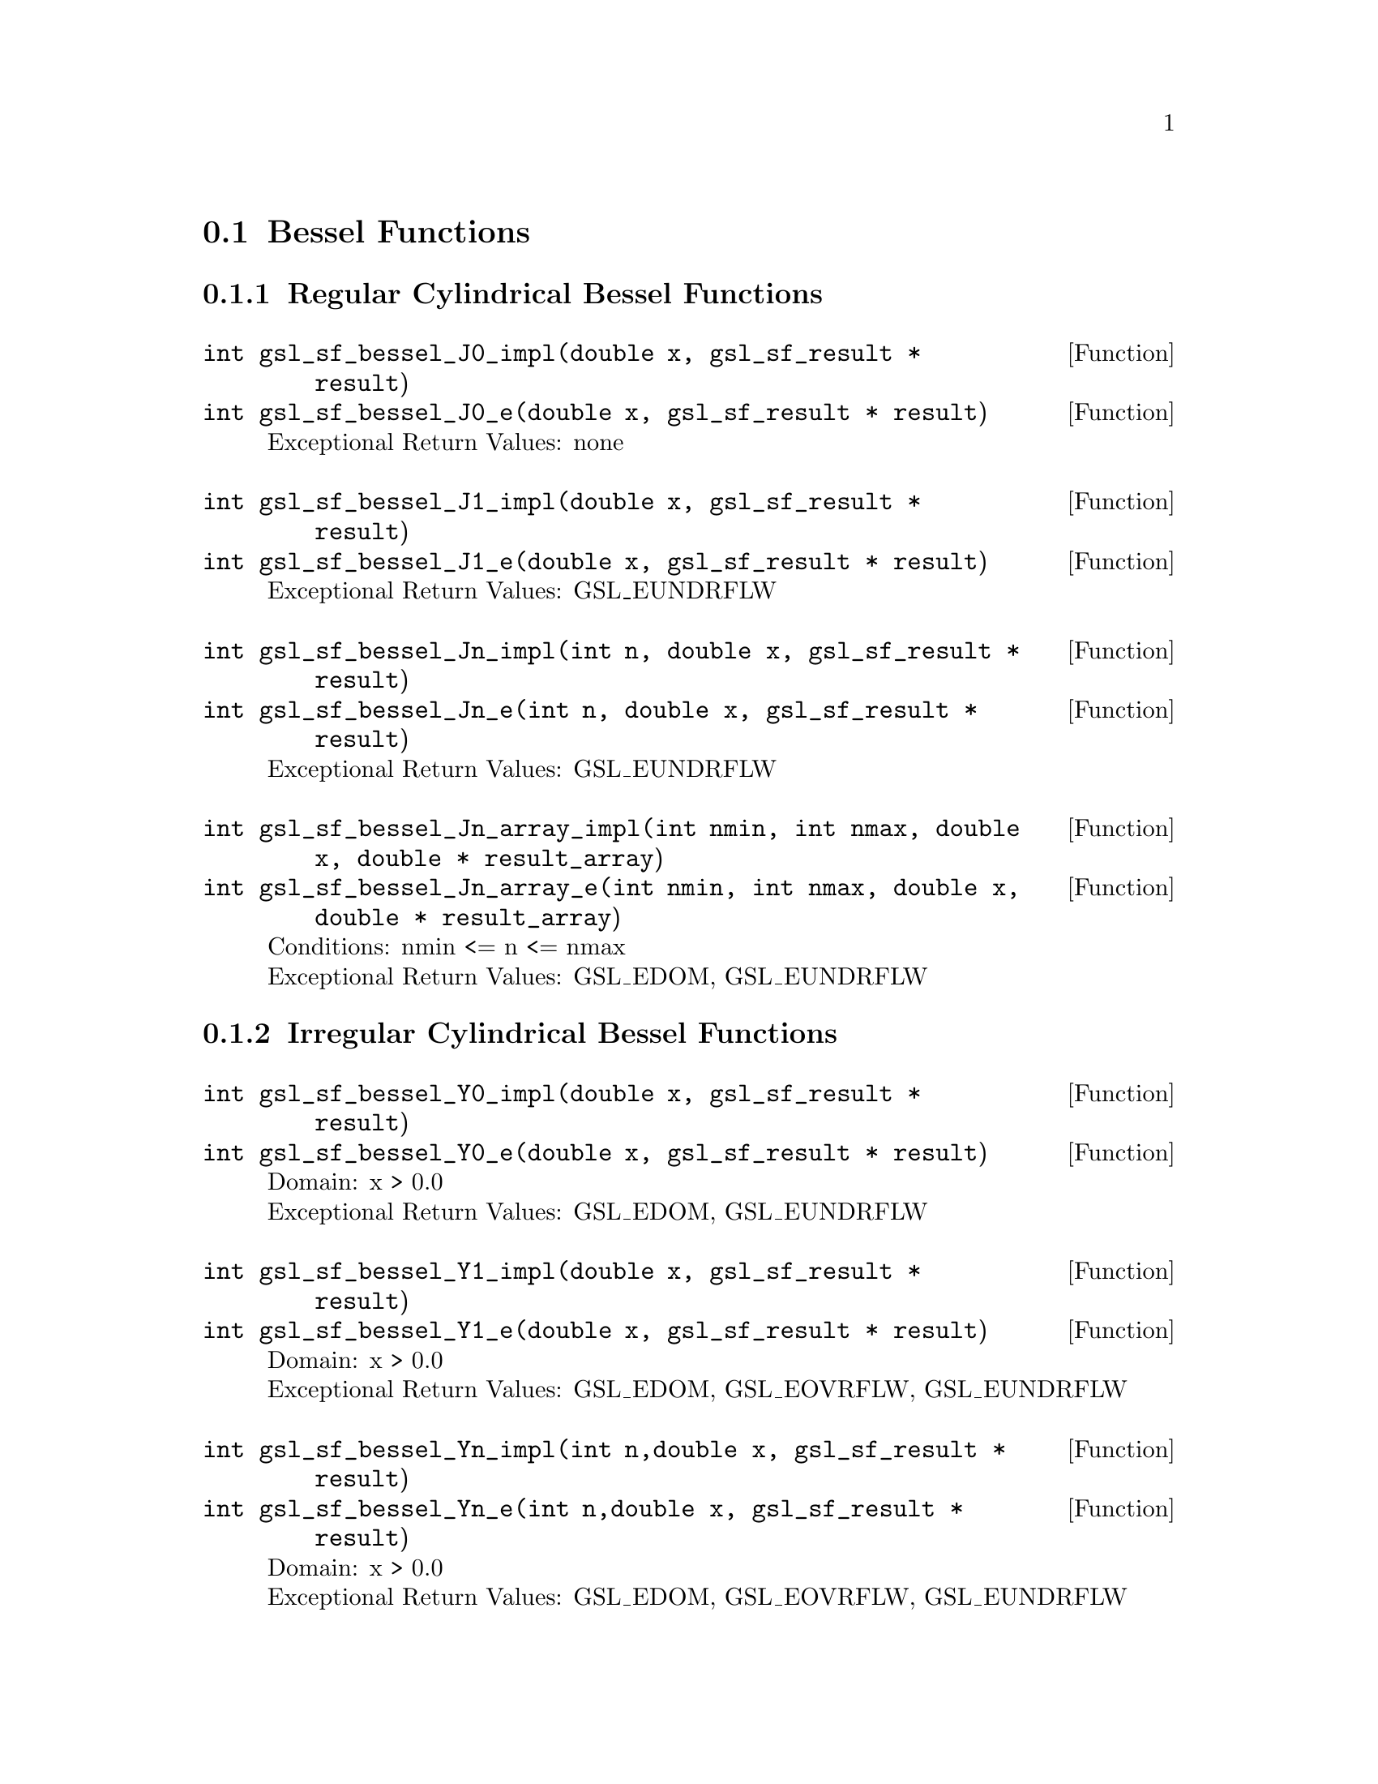 @comment
@node Bessel Functions
@section Bessel Functions
@cindex Bessel functions


@subsection Regular Cylindrical Bessel Functions


@deftypefun  int gsl_sf_bessel_J0_impl(double x,  gsl_sf_result * result)
@deftypefunx int gsl_sf_bessel_J0_e(double x, gsl_sf_result * result)
Exceptional Return Values: none
@end deftypefun

@deftypefun  int gsl_sf_bessel_J1_impl(double x, gsl_sf_result * result)
@deftypefunx int gsl_sf_bessel_J1_e(double x, gsl_sf_result * result)
Exceptional Return Values: GSL_EUNDRFLW
@end deftypefun


@deftypefun  int gsl_sf_bessel_Jn_impl(int n, double x, gsl_sf_result * result)
@deftypefunx int gsl_sf_bessel_Jn_e(int n, double x, gsl_sf_result * result)
Exceptional Return Values: GSL_EUNDRFLW
@end deftypefun


@deftypefun  int gsl_sf_bessel_Jn_array_impl(int nmin, int nmax, double x, double * result_array)
@deftypefunx int gsl_sf_bessel_Jn_array_e(int nmin, int nmax, double x, double * result_array)
Conditions: nmin <= n <= nmax @*
Exceptional Return Values: GSL_EDOM, GSL_EUNDRFLW
@end deftypefun




@subsection Irregular Cylindrical Bessel Functions


@deftypefun  int gsl_sf_bessel_Y0_impl(double x, gsl_sf_result * result)
@deftypefunx int gsl_sf_bessel_Y0_e(double x, gsl_sf_result * result)
Domain: x > 0.0 @*
Exceptional Return Values: GSL_EDOM, GSL_EUNDRFLW
@end deftypefun


@deftypefun  int gsl_sf_bessel_Y1_impl(double x, gsl_sf_result * result)
@deftypefunx int gsl_sf_bessel_Y1_e(double x, gsl_sf_result * result)
Domain: x > 0.0 @*
Exceptional Return Values: GSL_EDOM, GSL_EOVRFLW, GSL_EUNDRFLW
@end deftypefun


@deftypefun  int gsl_sf_bessel_Yn_impl(int n,double x, gsl_sf_result * result)
@deftypefunx int gsl_sf_bessel_Yn_e(int n,double x, gsl_sf_result * result)
Domain: x > 0.0 @*
Exceptional Return Values: GSL_EDOM, GSL_EOVRFLW, GSL_EUNDRFLW
@end deftypefun


@deftypefun  int gsl_sf_bessel_Yn_array_impl(int nmin, int nmax, double x, double * result_array)
@deftypefunx int gsl_sf_bessel_Yn_array_e(int nmin, int nmax, double x, double * result_array)
Domain: x > 0.0 @*
Conditions: nmin <= n <= nmax @*
Exceptional Return Values: GSL_EDOM, GSL_EOVRFLW, GSL_EUNDRFLW
@end deftypefun




@subsection Regular Modified Cylindrical Bessel Functions


@deftypefun  int gsl_sf_bessel_I0_impl(double x, gsl_sf_result * result)
@deftypefunx int gsl_sf_bessel_I0_e(double x, gsl_sf_result * result)
Exceptional Return Values: GSL_EOVRFLW
@end deftypefun


@deftypefun  int gsl_sf_bessel_I1_impl(double x, gsl_sf_result * result)
@deftypefunx int gsl_sf_bessel_I1_e(double x, gsl_sf_result * result)
Exceptional Return Values: GSL_EOVRFLW, GSL_EUNDRFLW
@end deftypefun


@deftypefun  int gsl_sf_bessel_In_impl(int n, double x, gsl_sf_result * result)
@deftypefunx int gsl_sf_bessel_In_e(int n, double x, gsl_sf_result * result)
Exceptional Return Values: GSL_EOVRFLW, GSL_EUNDRFLW
@end deftypefun


@deftypefun  int gsl_sf_bessel_In_array_impl(int nmin, int nmax, double x, double * result_array)
@deftypefunx int gsl_sf_bessel_In_array_e(int nmin, int nmax, double x, double * result_array)
Domain: nmin >=0, nmax >= nmin @*
Conditions: n=nmin,...,nmax, nmin >=0, nmax >= nmin @*
Exceptional Return Values: GSL_EDOM, GSL_EOVRFLW, GSL_EUNDRFLW
@end deftypefun


@deftypefun  int gsl_sf_bessel_I0_scaled_impl(double x, gsl_sf_result * result)
@deftypefunx int gsl_sf_bessel_I0_scaled_e(double x, gsl_sf_result * result)
@math{ \exp(-|x|) I_0(x) } @*
Exceptional Return Values: none
@end deftypefun


@deftypefun  int gsl_sf_bessel_I1_scaled_impl(double x, gsl_sf_result * result)
@deftypefunx int gsl_sf_bessel_I1_scaled_e(double x, gsl_sf_result * result)
@math{ exp(-|x|) I_1(x) } @*
Exceptional Return Values: GSL_EUNDRFLW
@end deftypefun


@deftypefun  int gsl_sf_bessel_In_scaled_impl(int n, double x, gsl_sf_result * result)
@deftypefunx int gsl_sf_bessel_In_scaled_e(int n, double x, gsl_sf_result * result)
@math{ exp(-|x|) I_n(x) } @*
Exceptional Return Values: GSL_EUNDRFLW
@end deftypefun


@deftypefun  int gsl_sf_bessel_In_scaled_array_impl(int nmin, int nmax, double x, double * result_array)
@deftypefunx int gsl_sf_bessel_In_scaled_array_e(int nmin, int nmax, double x, double * result_array)
@math{ exp(-|x|) I_n(x) } @*
Domain: nmin >=0, nmax >= nmin @*
Conditions:  n=nmin,...,nmax @*
Exceptional Return Values: GSL_EUNDRFLW
@end deftypefun




@subsection Irregular Modified Cylindrical Bessel Functions


@deftypefun  int gsl_sf_bessel_K0_impl(double x, gsl_sf_result * result)
@deftypefunx int gsl_sf_bessel_K0_e(double x, gsl_sf_result * result)
Domain: x > 0.0 @*
Exceptional Return Values: GSL_EDOM, GSL_EUNDRFLW
@end deftypefun


@deftypefun  int gsl_sf_bessel_K1_impl(double x, gsl_sf_result * result)
@deftypefunx int gsl_sf_bessel_K1_e(double x, gsl_sf_result * result)
Domain: x > 0.0 @*
Exceptional Return Values: GSL_EDOM, GSL_EOVRFLW, GSL_EUNDRFLW
@end deftypefun


@deftypefun  int gsl_sf_bessel_Kn_impl(int n, double x, gsl_sf_result * result)
@deftypefunx int gsl_sf_bessel_Kn_e(int n, double x, gsl_sf_result * result)
Domain: x > 0.0 @*
Exceptional Return Values: GSL_EDOM, GSL_EOVRFLW, GSL_EUNDRFLW
@end deftypefun


@deftypefun  int gsl_sf_bessel_Kn_array_impl(int nmin, int nmax, double x, double * result_array)
@deftypefunx int gsl_sf_bessel_Kn_array_e(int nmin, int nmax, double x, double * result_array)
Conditions: n=nmin,...,nmax @*
Domain: x > 0.0, nmin >=0, nmax >= nmin @*
Exceptional Return Values: GSL_EDOM, GSL_EOVRFLW, GSL_EUNDRFLW
@end deftypefun


@deftypefun  int gsl_sf_bessel_K0_scaled_impl(double x, gsl_sf_result * result)
@deftypefunx int gsl_sf_bessel_K0_scaled_e(double x, gsl_sf_result * result)
@math{ exp(x) K_0(x) } @*
Domain: x > 0.0 @*
Exceptional Return Values: GSL_EDOM
@end deftypefun


@deftypefun  int gsl_sf_bessel_K1_scaled_impl(double x, gsl_sf_result * result) 
@deftypefunx int gsl_sf_bessel_K1_scaled_e(double x, gsl_sf_result * result)
@math{ exp(x) K_1(x) } @*
Domain: x > 0.0 @*
Exceptional Return Values: GSL_EDOM, GSL_EUNDRFLW
@end deftypefun


@deftypefun  int gsl_sf_bessel_Kn_scaled_impl(int n, double x, gsl_sf_result * result)
@deftypefunx int gsl_sf_bessel_Kn_scaled_e(int n, double x, gsl_sf_result * result)
@math{ exp(x) K_n(x) } @*
Domain: x > 0.0 @*
Exceptional Return Values: GSL_EDOM, GSL_EUNDRFLW
@end deftypefun


@deftypefun  int gsl_sf_bessel_Kn_scaled_array_impl(int nmin, int nmax, double x, double * result_array)
@deftypefunx int gsl_sf_bessel_Kn_scaled_array_e(int nmin, int nmax, double x, double * result_array)
@math{ exp(x) K_n(x) } @*
Domain: x > 0.0, nmin >=0, nmax >= nmin @*
Conditions: n=nmin,...,nmax @*
Exceptional Return Values: GSL_EDOM, GSL_EUNDRFLW
@end deftypefun




@subsection Regular Spherical Bessel Functions


@deftypefun  int gsl_sf_bessel_j0_impl(double x, gsl_sf_result * result)
@deftypefunx int gsl_sf_bessel_j0_e(double x, gsl_sf_result * result)
@math{ j_0(x) = sin(x)/x } @*
Exceptional Return Values: none
@end deftypefun


@deftypefun  int gsl_sf_bessel_j1_impl(double x, gsl_sf_result * result)
@deftypefunx int gsl_sf_bessel_j1_e(double x, gsl_sf_result * result)
@math{ j_1(x) = (sin(x)/x - cos(x))/x } @*
Exceptional Return Values: GSL_EUNDRFLW
@end deftypefun


@deftypefun  int gsl_sf_bessel_j2_impl(double x, gsl_sf_result * result)
@deftypefunx int gsl_sf_bessel_j2_e(double x, gsl_sf_result * result)
@math{ j_2(x) = ((3/x^2 - 1)sin(x) - 3cos(x)/x)/x } @*
Exceptional Return Values: GSL_EUNDRFLW
@end deftypefun


@deftypefun  int gsl_sf_bessel_jl_impl(int l, double x, gsl_sf_result * result)
@deftypefunx int gsl_sf_bessel_jl_e(int l, double x, gsl_sf_result * result)
Domain: l >= 0, x >= 0.0 @*
Exceptional Return Values: GSL_EDOM, GSL_EUNDRFLW
@end deftypefun


@deftypefun  int gsl_sf_bessel_jl_array_impl(int lmax, double x, double * result_array)
@deftypefunx int gsl_sf_bessel_jl_array_e(int lmax, double x, double * result_array)
Domain: lmax >= 0 @*
Conditions: l=0,1,...,lmax @*
Exceptional Return Values: GSL_EDOM, GSL_EUNDRFLW
@end deftypefun


@deftypefun  int gsl_sf_bessel_jl_steed_array_impl(int lmax, double x, double * jl_x_array)
Uses Steed's method.
Domain: lmax >= 0 @*
Conditions: l=0,1,...,lmax @*
Exceptional Return Values: GSL_EDOM, GSL_EUNDRFLW
@end deftypefun




@subsection Irregular Spherical Bessel Functions


@deftypefun  int gsl_sf_bessel_y0_impl(double x, gsl_sf_result * result)
@deftypefunx int gsl_sf_bessel_y0_e(double x, gsl_sf_result * result)
Exceptional Return Values: none
@end deftypefun


@deftypefun  int gsl_sf_bessel_y1_impl(double x, gsl_sf_result * result)
@deftypefunx int gsl_sf_bessel_y1_e(double x, gsl_sf_result * result)
Exceptional Return Values: GSL_EUNDRFLW
@end deftypefun


@deftypefun  int gsl_sf_bessel_y2_impl(double x, gsl_sf_result * result)
@deftypefunx int gsl_sf_bessel_y2_e(double x, gsl_sf_result * result)
Exceptional Return Values: GSL_EUNDRFLW
@end deftypefun


@deftypefun  int gsl_sf_bessel_yl_impl(int l, double x, gsl_sf_result * result)
@deftypefunx int gsl_sf_bessel_yl_e(int l, double x, gsl_sf_result * result)
Exceptional Return Values: GSL_EUNDRFLW
@end deftypefun


@deftypefun  int gsl_sf_bessel_yl_array_impl(int lmax, double x, double * result_array)
@deftypefunx int gsl_sf_bessel_yl_array_e(int lmax, double x, double * result_array)
Domain: lmax >= 0 @*
Conditions: l=0,1,...,lmax @*
Exceptional Return Values: GSL_EUNDRFLW
@end deftypefun




@subsection Regular Modified Spherical Bessel Functions

@math{ i_l(x) = Sqrt[Pi/(2x)] BesselI[l+1/2,x] }

@deftypefun  int gsl_sf_bessel_i0_scaled_impl(double x, gsl_sf_result * result)
@deftypefunx int gsl_sf_bessel_i0_scaled_e(double x, gsl_sf_result * result)
@math{ exp(-|x|) i_0(x) } @*
Exceptional Return Values: none
@end deftypefun


@deftypefun  int gsl_sf_bessel_i1_scaled_impl(double x, gsl_sf_result * result)
@deftypefunx int gsl_sf_bessel_i1_scaled_e(double x, gsl_sf_result * result)
@math{ exp(-|x|) i_1(x) } @*
Exceptional Return Values: GSL_EUNDRFLW
@end deftypefun


@deftypefun  int gsl_sf_bessel_i2_scaled_impl(double x, gsl_sf_result * result)
@deftypefunx int gsl_sf_bessel_i2_scaled_e(double x, gsl_sf_result * result)
@math{ exp(-|x|) i_2(x) } @*
Exceptional Return Values: GSL_EUNDRFLW
@end deftypefun


@deftypefun  int gsl_sf_bessel_il_scaled_impl(int l, double x, gsl_sf_result * result)
@deftypefunx int gsl_sf_bessel_il_scaled_e(int l, double x, gsl_sf_result * result)
@math{ exp(-|x|) i_l(x) } @*
Domain: l >= 0 @*
Exceptional Return Values: GSL_EDOM, GSL_EUNDRFLW
@end deftypefun


@deftypefun  int gsl_sf_bessel_il_scaled_array_impl(int lmax, double x, double * result_array)
@deftypefunx int gsl_sf_bessel_il_scaled_array_e(int lmax, double x, double * result_array)
@math{ exp(-|x|) i_l(x) } @*
Domain: lmax >= 0 @*
Conditions: l=0,1,...,lmax @*
Exceptional Return Values: GSL_EUNDRFLW
@end deftypefun





@subsection Irregular Modified Spherical Bessel Functions

@math{ k_l(x) = Sqrt[Pi/(2x)] BesselK[l+1/2,x] }


@deftypefun  int gsl_sf_bessel_k0_scaled_impl(double x, gsl_sf_result * result)
@deftypefunx int gsl_sf_bessel_k0_scaled_e(double x, gsl_sf_result * result)
@math{ Exp[x] k_0(x) } @*
Domain: x > 0.0 @*
Exceptional Return Values: GSL_EDOM, GSL_EUNDRFLW
@end deftypefun


@deftypefun  int gsl_sf_bessel_k1_scaled_impl(double x, gsl_sf_result * result)
@deftypefunx int gsl_sf_bessel_k1_scaled_e(double x, gsl_sf_result * result)
@math{ exp(x) k_1(x) } @*
Domain: x > 0.0 @*
Exceptional Return Values: GSL_EDOM, GSL_EUNDRFLW, GSL_EOVRFLW
@end deftypefun


@deftypefun  int gsl_sf_bessel_k2_scaled_impl(double x, gsl_sf_result * result)
@deftypefunx int gsl_sf_bessel_k2_scaled_e(double x, gsl_sf_result * result)
@math{ exp(x) k_2(x) } @*
Domain: x > 0.0 @*
Exceptional Return Values: GSL_EDOM, GSL_EUNDRFLW, GSL_EOVRFLW
@end deftypefun


@deftypefun  int gsl_sf_bessel_kl_scaled_impl(int l, double x, gsl_sf_result * result)
@deftypefunx int gsl_sf_bessel_kl_scaled_e(int l, double x, gsl_sf_result * result)
@math{ exp(x) k_l(x) } @*
Domain: x > 0.0 @*
Exceptional Return Values: GSL_EDOM, GSL_EUNDRFLW
@end deftypefun


@deftypefun  int gsl_sf_bessel_kl_scaled_array_impl(int lmax, double x, double * result_array)
@deftypefunx int gsl_sf_bessel_kl_scaled_array_e(int lmax, double x, double * result_array)
@math{ exp(x) k_l(x) } @*
Domain: lmax >= 0 @*
Conditions: l=0,1,...,lmax @*
Exceptional Return Values: GSL_EDOM, GSL_EUNDRFLW
@end deftypefun



@subsection Regular Bessel Function, Fractional Order


@deftypefun  int gsl_sf_bessel_Jnu_impl(double nu, double x, gsl_sf_result * result)
@deftypefunx int gsl_sf_bessel_Jnu_e(double nu, double x, gsl_sf_result * result)
Exceptional Return Values: GSL_EDOM, GSL_EUNDRFLW
@end deftypefun


@deftypefun  int gsl_sf_bessel_sequence_Jnu_impl(double nu, gsl_mode_t mode, size_t size, double * v)
@deftypefunx int gsl_sf_bessel_sequence_Jnu_e(double nu, gsl_mode_t mode, size_t size, double * v)
Regular cylindrical Bessel function J_nu(x)
evaluated at a series of x values. The array
contains the x values. They are assumed to be
strictly ordered and positive. The array is
over-written with the values of J_nu(x_i). @*
Exceptional Return Values: GSL_EDOM, GSL_EINVAL
@end deftypefun




@subsection Irregular Bessel Functions, Fractional Order

@deftypefun  int gsl_sf_bessel_Ynu_impl(double nu, double x, gsl_sf_result * result)
@deftypefunx int gsl_sf_bessel_Ynu_e(double nu, double x, gsl_sf_result * result)
Exceptional Return Values: 
@end deftypefun



@subsection Regular Modified Bessel Functions, Fractional Order


@deftypefun  int gsl_sf_bessel_Inu_scaled_impl(double nu, double x, gsl_sf_result * result)
@deftypefunx int gsl_sf_bessel_Inu_scaled_e(double nu, double x, gsl_sf_result * result)
@math{ exp(-|x|) BesselI[nu, x] } @*
Domain: x >= 0, nu >= 0 @*
Exceptional Return Values: GSL_EDOM
@end deftypefun


@deftypefun  int gsl_sf_bessel_Inu_impl(double nu, double x, gsl_sf_result * result)
@deftypefunx int gsl_sf_bessel_Inu_e(double nu, double x, gsl_sf_result * result)
@math{ BesselI[nu, x] } @*
Domain: x >= 0, nu >= 0 @*
Exceptional Return Values: GSL_EDOM, GSL_EOVRFLW
@end deftypefun



@subsection Irregular Modified Bessel Functions, Fractional Order


@deftypefun  int gsl_sf_bessel_Knu_scaled_impl(double nu, double x, gsl_sf_result * result)
@deftypefunx int gsl_sf_bessel_Knu_scaled_e(double nu, double x, gsl_sf_result * result)
@math{ Exp[+|x|] BesselK[nu, x] } @*
Domain: x > 0, nu >= 0 @*
Exceptional Return Values: GSL_EDOM
@end deftypefun


@deftypefun  int gsl_sf_bessel_Knu_impl(double nu, double x, gsl_sf_result * result)
@deftypefunx int gsl_sf_bessel_Knu_e(double nu, double x, gsl_sf_result * result)
@math{ BesselK[nu, x] } @*
Domain: x > 0, nu >= 0 @*
Exceptional Return Values: GSL_EDOM, GSL_EUNDRFLW
@end deftypefun


@deftypefun  int gsl_sf_bessel_lnKnu_impl(double nu, double x, gsl_sf_result * result)
@deftypefunx int gsl_sf_bessel_lnKnu_e(double nu, double x, gsl_sf_result * result)
@math{ Log[BesselK[nu, x]] } @*
Domain: x > 0, nu >= 0 @*
Exceptional Return Values: GSL_EDOM
@end deftypefun




@subsection Zeros of Regular Bessel Functions


@deftypefun  int gsl_sf_bessel_zero_J0_impl(int s, gsl_sf_result * result)
@deftypefunx int gsl_sf_bessel_zero_J0_e(int s, gsl_sf_result * result)
s'th positive zero of the Bessel function J_0(x). @*
Exceptional Return Values: 
@end deftypefun


@deftypefun  int gsl_sf_bessel_zero_J1_impl(int s, gsl_sf_result * result)
@deftypefunx int gsl_sf_bessel_zero_J1_e(int s, gsl_sf_result * result)
s'th positive zero of the Bessel function J_1(x). @*
Exceptional Return Values: 
@end deftypefun



@deftypefun  int gsl_sf_bessel_zero_Jnu_impl(double nu, int s, gsl_sf_result * result)
@deftypefunx int gsl_sf_bessel_zero_Jnu_e(double nu, int s, gsl_sf_result * result)
s'th positive zero of the Bessel function J_nu(x). @*
Exceptional Return Values: 
@end deftypefun

